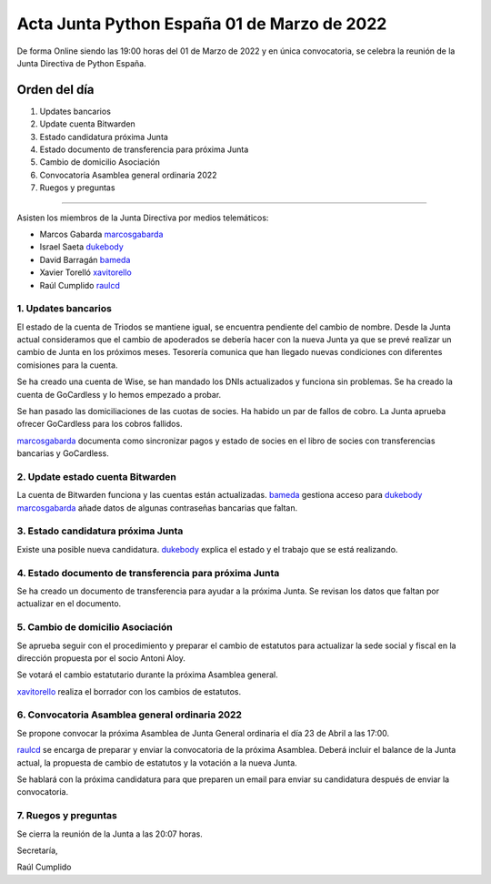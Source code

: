 Acta Junta Python España 01 de Marzo de 2022
============================================

De forma Online siendo las 19:00 horas del 01 de Marzo de 2022 y en única
convocatoria, se celebra la reunión de la Junta Directiva de Python España.

Orden del día
~~~~~~~~~~~~~

1. Updates bancarios
2. Update cuenta Bitwarden
3. Estado candidatura próxima Junta
4. Estado documento de transferencia para próxima Junta
5. Cambio de domicilio Asociación
6. Convocatoria Asamblea general ordinaria 2022
7. Ruegos y preguntas

-------------------------------------------

Asisten los miembros de la Junta Directiva por medios telemáticos:

- Marcos Gabarda marcosgabarda_
- Israel Saeta dukebody_
- David Barragán bameda_
- Xavier Torelló xavitorello_
- Raúl Cumplido raulcd_


1. Updates bancarios
^^^^^^^^^^^^^^^^^^^^

El estado de la cuenta de Triodos se mantiene igual, se encuentra
pendiente del cambio de nombre. Desde la Junta actual consideramos
que el cambio de apoderados se debería hacer con la nueva Junta ya que
se prevé realizar un cambio de Junta en los próximos meses.
Tesorería comunica que han llegado nuevas condiciones con diferentes
comisiones para la cuenta.

Se ha creado una cuenta de Wise, se han mandado los DNIs actualizados
y funciona sin problemas.
Se ha creado la cuenta de GoCardless y lo hemos empezado a probar.

Se han pasado las domiciliaciones de las cuotas de socies. Ha habido un
par de fallos de cobro. La Junta aprueba ofrecer GoCardless para los
cobros fallidos.

marcosgabarda_ documenta como sincronizar pagos y estado de socies en
el libro de socies con transferencias bancarias y GoCardless.

2. Update estado cuenta Bitwarden
^^^^^^^^^^^^^^^^^^^^^^^^^^^^^^^^^

La cuenta de Bitwarden funciona y las cuentas están actualizadas.
bameda_ gestiona acceso para dukebody_
marcosgabarda_ añade datos de algunas contraseñas bancarias que faltan.

3. Estado candidatura próxima Junta
^^^^^^^^^^^^^^^^^^^^^^^^^^^^^^^^^^^

Existe una posible nueva candidatura. dukebody_ explica el estado y
el trabajo que se está realizando.

4. Estado documento de transferencia para próxima Junta
^^^^^^^^^^^^^^^^^^^^^^^^^^^^^^^^^^^^^^^^^^^^^^^^^^^^^^^

Se ha creado un documento de transferencia para ayudar a la próxima Junta.
Se revisan los datos que faltan por actualizar en el documento.

5. Cambio de domicilio Asociación
^^^^^^^^^^^^^^^^^^^^^^^^^^^^^^^^^

Se aprueba seguir con el procedimiento y preparar el cambio de estatutos
para actualizar la sede social y fiscal en la dirección propuesta por el
socio Antoni Aloy.

Se votará el cambio estatutario durante la próxima Asamblea general.

xavitorello_ realiza el borrador con los cambios de estatutos.

6. Convocatoria Asamblea general ordinaria 2022
^^^^^^^^^^^^^^^^^^^^^^^^^^^^^^^^^^^^^^^^^^^^^^^

Se propone convocar la próxima Asamblea de Junta General ordinaria el
día 23 de Abril a las 17:00.

raulcd_ se encarga de preparar y enviar la convocatoria de la próxima
Asamblea. Deberá incluir el balance de la Junta actual,
la propuesta de cambio de estatutos y la votación a la nueva Junta.

Se hablará con la próxima candidatura para que preparen un email para
enviar su candidatura después de enviar la convocatoria.

7. Ruegos y preguntas
^^^^^^^^^^^^^^^^^^^^^

Se cierra la reunión de la Junta a las 20:07 horas.

Secretaría,

Raúl Cumplido

.. _marcosgabarda: https://github.com/marcosgabarda
.. _raulcd: https://github.com/raulcd
.. _dukebody: https://github.com/dukebody
.. _yamila-moreno: https://github.com/yamila-moreno
.. _bameda: https://github.com/bameda
.. _xavitorello: https://github.com/xavitorello
